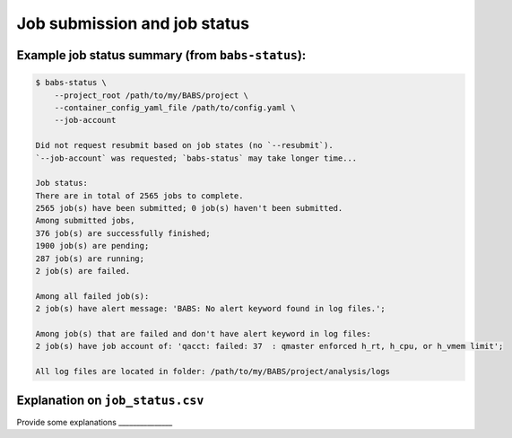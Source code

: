 ******************************
Job submission and job status
******************************

Example job status summary (from ``babs-status``):
----------------------------------------------------

.. code-block:: console

    $ babs-status \
        --project_root /path/to/my/BABS/project \
        --container_config_yaml_file /path/to/config.yaml \
        --job-account

    Did not request resubmit based on job states (no `--resubmit`).
    `--job-account` was requested; `babs-status` may take longer time...

    Job status:
    There are in total of 2565 jobs to complete.
    2565 job(s) have been submitted; 0 job(s) haven't been submitted.
    Among submitted jobs,
    376 job(s) are successfully finished;
    1900 job(s) are pending;
    287 job(s) are running;
    2 job(s) are failed.

    Among all failed job(s):
    2 job(s) have alert message: 'BABS: No alert keyword found in log files.';

    Among job(s) that are failed and don't have alert keyword in log files:
    2 job(s) have job account of: 'qacct: failed: 37  : qmaster enforced h_rt, h_cpu, or h_vmem limit';

    All log files are located in folder: /path/to/my/BABS/project/analysis/logs

Explanation on ``job_status.csv``
------------------------------------
Provide some explanations _______________